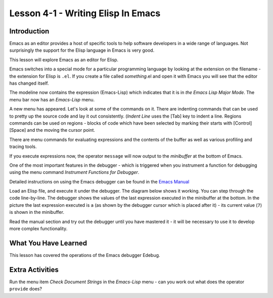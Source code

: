 ===================================
Lesson 4-1 - Writing Elisp In Emacs
===================================

------------
Introduction
------------

Emacs as an editor provides a host of specific tools to help software developers in a wide range of languages. Not surprisingly the support for the Elisp language in Emacs is very good.

This lesson will explore Emacs as an editor for Elisp.

Emacs switches into a special mode for a particular programming language by looking at the extension on the filename - the extension for Elisp is ``.el``. If you create a file called *something*.el and open it with Emacs you will see that the editor has changed itself.

.. image :: /images/emacs-lisp.png

The modeline now contains the expression (Emacs-Lisp) which indicates that it is in *the Emacs Lisp Major Mode*. The menu bar now has an *Emacs-Lisp* menu.

A new menu has appeared. Let's look at some of the commands on it. There are indenting commands that can be used to pretty up the source code and lay it out consistently. (*Indent Line* uses the [Tab] key to indent a line. Regions commands can be used on regions - blocks of code which have been selected by marking their starts with [Control][Space] and the moving the cursor point.

There are menu commands for evaluating expressions and the contents of the buffer as well as various profiling and tracing tools.

If you execute expressions now, the operator ``message`` will now output to the *minibuffer* at the bottom of Emacs.

One of the most important features in the debugger - which is triggered when you instrument a function for debugging using the menu command *Instrument Functions for Debugger*.

.. image :: /images/emacs-debugger.png

Detailed instructions on using the Emacs debugger can be found in the `Emacs Manual`_

Load an Elisp file, and execute it under the debugger. The diagram below shows it working. You can step through the code line-by-line. The debugger shows the values of the last expression executed in the minibuffer at the bottom. In the picture the last expression executed is ``a`` (as shown by the debugger cursor which is placed after it) - its current value (``7``) is shown in the minibuffer.

.. image :: /images/emacs-debugger2.png

Read the manual section and try out the debugger until you have mastered it - it will be necessary to use it to develop more complex functionality.

---------------------
What You Have Learned
---------------------

This lesson has covered the operations of the Emacs debugger Edebug.

----------------
Extra Activities
----------------

Run the menu item *Check Document Strings* in the *Emacs-Lisp* menu - can you work out what does the operator ``provide`` does?

.. _Emacs Manual: http://www.gnu.org/software/emacs/manual/html_node/Elisp/Using-Edebug.html#Using-Edebug
